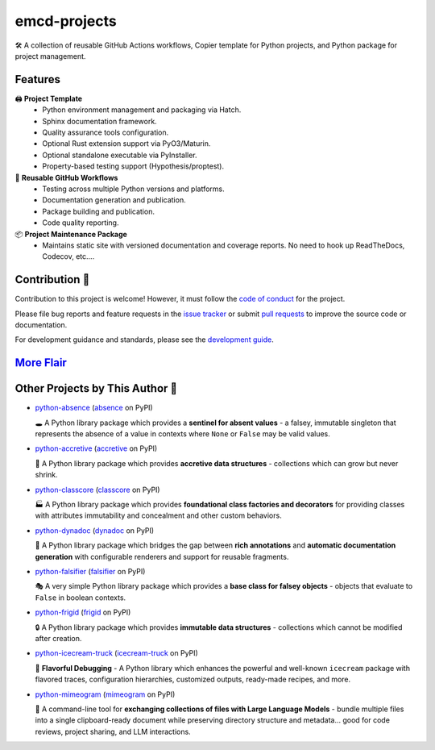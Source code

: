 .. vim: set fileencoding=utf-8:
.. -*- coding: utf-8 -*-
.. +--------------------------------------------------------------------------+
   |                                                                          |
   | Licensed under the Apache License, Version 2.0 (the "License");          |
   | you may not use this file except in compliance with the License.         |
   | You may obtain a copy of the License at                                  |
   |                                                                          |
   |     http://www.apache.org/licenses/LICENSE-2.0                           |
   |                                                                          |
   | Unless required by applicable law or agreed to in writing, software      |
   | distributed under the License is distributed on an "AS IS" BASIS,        |
   | WITHOUT WARRANTIES OR CONDITIONS OF ANY KIND, either express or implied. |
   | See the License for the specific language governing permissions and      |
   | limitations under the License.                                           |
   |                                                                          |
   +--------------------------------------------------------------------------+

*******************************************************************************
                                 emcd-projects
*******************************************************************************

.. image:: https://img.shields.io/pypi/v/emcd-projects
   :alt: Package Version
   :target: https://pypi.org/project/emcd-projects/

.. image:: https://img.shields.io/pypi/status/emcd-projects
   :alt: PyPI - Status
   :target: https://pypi.org/project/emcd-projects/

.. image:: https://github.com/emcd/python-project-common/actions/workflows/tester.yaml/badge.svg?branch=master&event=push
   :alt: Tests Status
   :target: https://github.com/emcd/python-project-common/actions/workflows/tester.yaml

.. image:: https://emcd.github.io/python-project-common/coverage.svg
   :alt: Code Coverage Percentage
   :target: https://github.com/emcd/python-project-common/actions/workflows/tester.yaml

.. image:: https://img.shields.io/github/license/emcd/python-project-common
   :alt: Project License
   :target: https://github.com/emcd/python-project-common/blob/master/LICENSE.txt

.. image:: https://img.shields.io/pypi/pyversions/emcd-projects
   :alt: Python Versions
   :target: https://pypi.org/project/emcd-projects/

🛠️ A collection of reusable GitHub Actions workflows, Copier template for
Python projects, and Python package for project management.

Features
===============================================================================

🖨️ **Project Template**
   - Python environment management and packaging via Hatch.
   - Sphinx documentation framework.
   - Quality assurance tools configuration.
   - Optional Rust extension support via PyO3/Maturin.
   - Optional standalone executable via PyInstaller.
   - Property-based testing support (Hypothesis/proptest).

🔄 **Reusable GitHub Workflows**
   - Testing across multiple Python versions and platforms.
   - Documentation generation and publication.
   - Package building and publication.
   - Code quality reporting.

📦 **Project Maintenance Package**
   - Maintains static site with versioned documentation and coverage reports.
     No need to hook up ReadTheDocs, Codecov, etc....

Contribution 🤝
===============================================================================

Contribution to this project is welcome! However, it must follow the `code of
conduct
<https://emcd.github.io/python-project-common/stable/sphinx-html/common/conduct.html>`_
for the project.

Please file bug reports and feature requests in the `issue tracker
<https://github.com/emcd/python-project-common/issues>`_ or submit `pull
requests <https://github.com/emcd/python-project-common/pulls>`_ to
improve the source code or documentation.

For development guidance and standards, please see the `development guide
<https://emcd.github.io/python-project-common/stable/sphinx-html/contribution.html#development>`_.


`More Flair <https://www.imdb.com/title/tt0151804/characters/nm0431918>`_
===============================================================================

.. image:: https://img.shields.io/github/last-commit/emcd/python-project-common
   :alt: GitHub last commit
   :target: https://github.com/emcd/python-project-common

.. image:: https://img.shields.io/endpoint?url=https://raw.githubusercontent.com/copier-org/copier/master/img/badge/badge-grayscale-inverted-border-orange.json
   :alt: Copier
   :target: https://github.com/copier-org/copier

.. image:: https://img.shields.io/badge/%F0%9F%A5%9A-Hatch-4051b5.svg
   :alt: Hatch
   :target: https://github.com/pypa/hatch

.. image:: https://img.shields.io/badge/pre--commit-enabled-brightgreen?logo=pre-commit
   :alt: pre-commit
   :target: https://github.com/pre-commit/pre-commit

.. image:: https://microsoft.github.io/pyright/img/pyright_badge.svg
   :alt: Pyright
   :target: https://microsoft.github.io/pyright

.. image:: https://img.shields.io/endpoint?url=https://raw.githubusercontent.com/astral-sh/ruff/main/assets/badge/v2.json
   :alt: Ruff
   :target: https://github.com/astral-sh/ruff

.. image:: https://img.shields.io/pypi/implementation/emcd-projects
   :alt: PyPI - Implementation
   :target: https://pypi.org/project/emcd-projects/

.. image:: https://img.shields.io/pypi/wheel/emcd-projects
   :alt: PyPI - Wheel
   :target: https://pypi.org/project/emcd-projects/


Other Projects by This Author 🌟
===============================================================================


* `python-absence <https://github.com/emcd/python-absence>`_ (`absence <https://pypi.org/project/absence/>`_ on PyPI)

  🕳️ A Python library package which provides a **sentinel for absent values** - a falsey, immutable singleton that represents the absence of a value in contexts where ``None`` or ``False`` may be valid values.
* `python-accretive <https://github.com/emcd/python-accretive>`_ (`accretive <https://pypi.org/project/accretive/>`_ on PyPI)

  🌌 A Python library package which provides **accretive data structures** - collections which can grow but never shrink.
* `python-classcore <https://github.com/emcd/python-classcore>`_ (`classcore <https://pypi.org/project/classcore/>`_ on PyPI)

  🏭 A Python library package which provides **foundational class factories and decorators** for providing classes with attributes immutability and concealment and other custom behaviors.
* `python-dynadoc <https://github.com/emcd/python-dynadoc>`_ (`dynadoc <https://pypi.org/project/dynadoc/>`_ on PyPI)

  📝 A Python library package which bridges the gap between **rich annotations** and **automatic documentation generation** with configurable renderers and support for reusable fragments.
* `python-falsifier <https://github.com/emcd/python-falsifier>`_ (`falsifier <https://pypi.org/project/falsifier/>`_ on PyPI)

  🎭 A very simple Python library package which provides a **base class for falsey objects** - objects that evaluate to ``False`` in boolean contexts.
* `python-frigid <https://github.com/emcd/python-frigid>`_ (`frigid <https://pypi.org/project/frigid/>`_ on PyPI)

  🔒 A Python library package which provides **immutable data structures** - collections which cannot be modified after creation.
* `python-icecream-truck <https://github.com/emcd/python-icecream-truck>`_ (`icecream-truck <https://pypi.org/project/icecream-truck/>`_ on PyPI)

  🍦 **Flavorful Debugging** - A Python library which enhances the powerful and well-known ``icecream`` package with flavored traces, configuration hierarchies, customized outputs, ready-made recipes, and more.
* `python-mimeogram <https://github.com/emcd/python-mimeogram>`_ (`mimeogram <https://pypi.org/project/mimeogram/>`_ on PyPI)

  📨 A command-line tool for **exchanging collections of files with Large Language Models** - bundle multiple files into a single clipboard-ready document while preserving directory structure and metadata... good for code reviews, project sharing, and LLM interactions.
